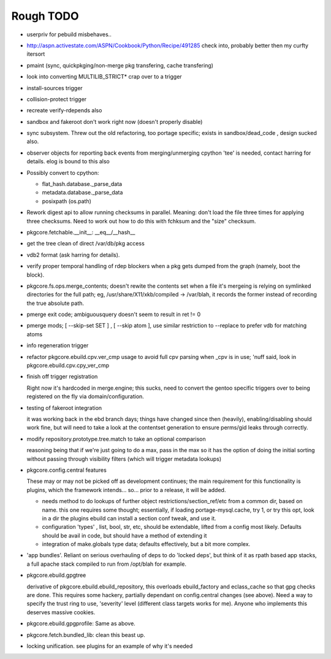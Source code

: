 ==========
Rough TODO
==========

- userpriv for pebuild misbehaves..

- http://aspn.activestate.com/ASPN/Cookbook/Python/Recipe/491285
  check into, probably better then my curfty itersort
  
- pmaint (sync, quickpkging/non-merge pkg transfering, cache transfering)

- look into converting MULTILIB_STRICT* crap over to a trigger

- install-sources trigger

- collision-protect trigger

- recreate verify-rdepends also

- sandbox and fakeroot don't work right now (doesn't properly disable)

- sync subsystem.
  Threw out the old refactoring, too portage specific; exists in 
  sandbox/dead_code , design sucked also.

- observer objects for reporting back events from merging/unmerging
  cpython 'tee' is needed, contact harring for details.
  elog is bound to this also

- Possibly convert to cpython:

  - flat_hash.database._parse_data
  - metadata.database._parse_data
  - posixpath (os.path)

- Rework digest api to allow running checksums in parallel.
  Meaning: don't load the file three times for applying three checksums.
  Need to work out how to do this with fchksum and the "size" checksum.

- pkgcore.fetchable.__init__: __eq__/__hash__

- get the tree clean of direct /var/db/pkg access

- vdb2 format (ask harring for details).

- verify proper temporal handling of rdep blockers when a pkg gets dumped 
  from the graph (namely, boot the block).

- pkgcore.fs.ops.merge_contents; doesn't rewite the contents set when a file
  it's mergeing is relying on symlinked directories for the full path; eg,
  /usr/share/X11/xkb/compiled -> /var/blah, it records the former instead of 
  recording the true absolute path.

- pmerge exit code; ambiguousquery doesn't seem to result in ret != 0

- pmerge mods; [ --skip-set SET ] , [ --skip atom ], use similar restriction
  to --replace to prefer vdb for matching atoms

- info regeneration trigger

- refactor pkgcore.ebuild.cpv.ver_cmp usage to avoid full cpv parsing when 
  _cpv is in use; 
  'nuff said, look in pkgcore.ebuild.cpv.cpy_ver_cmp

- finish off trigger registration

  Right now it's hardcoded in merge.engine; this sucks, need to convert the 
  gentoo specific triggers over to being registered on the fly via
  domain/configuration.
  
- testing of fakeroot integration

  it was working back in the ebd branch days; things have changed since then 
  (heavily), enabling/disabling should work fine, but will need to take a look
  at the contentset generation to ensure perms/gid leaks through correctly.

- modify repository.prototype.tree.match to take an optional comparison

  reasoning being that if we're just going to do a max, pass in the max so it 
  has the option of doing the initial sorting without passing through
  visibility filters (which will trigger metadata lookups)

- pkgcore.config.central features

  These may or may not be picked off as development continues; the main
  requirement for this functionality is plugins, which the framework 
  intends... so... prior to a release, it will be added.

  - needs method to do lookups of further object restrictions/section_ref/etc
    from a common dir, based on name.  this one requires some thought;
    essentially, if loading portage-mysql.cache, try 1, or try this opt,
    look in a dir the plugins ebuild can install a section conf tweak, and
    use it.
  - configuration 'types' , list, bool, str, etc, should be extendable, lifted
    from a config most likely.  Defaults should be avail in code, but should
    have a method of extending it
  - integration of make.globals type data; defaults effectively, but a bit
    more complex.

- 'app bundles'.  Reliant on serious overhauling of deps to do 'locked deps',
  but think of it as rpath based app stacks, a full apache stack compiled to
  run from /opt/blah for example.

- pkgcore.ebuild.gpgtree

  derivative of pkgcore.ebuild.ebuild_repository, this overloads
  ebuild_factory and eclass_cache so that gpg checks are done.
  This requires some hackery, partially dependant on config.central changes
  (see above).  Need a way to specify the trust ring to use, 'severity' level
  (different class targets works for me).
  Anyone who implements this deserves massive cookies.

- pkgcore.ebuild.gpgprofile: 
  Same as above.

- pkgcore.fetch.bundled_lib:
  clean this beast up.

- locking unification.  see plugins for an example of why it's needed
